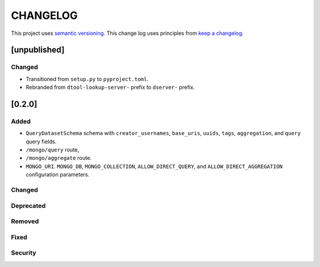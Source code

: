 CHANGELOG
=========

This project uses `semantic versioning <http://semver.org/>`_.
This change log uses principles from `keep a changelog <http://keepachangelog.com/>`_.

[unpublished]
-------------

Changed
^^^^^^^

- Transitioned from ``setup.py`` to ``pyproject.toml``.
- Rebranded from ``dtool-lookup-server-`` prefix to ``dserver-`` prefix.

[0.2.0]
-------

Added
^^^^^

- ``QueryDatasetSchema`` schema with
  ``creator_usernames``, ``base_uris``, ``uuids``,  ``tags``, ``aggregation``, and ``query`` query fields.
- ``/mongo/query`` route,
- ``/mongo/aggregate`` route.
- ``MONGO_URI``. ``MONGO_DB``, ``MONGO_COLLECTION``, ``ALLOW_DIRECT_QUERY``, and ``ALLOW_DIRECT_AGGREGATION`` configuration parameters.

Changed
^^^^^^^


Deprecated
^^^^^^^^^^


Removed
^^^^^^^


Fixed
^^^^^


Security
^^^^^^^^


